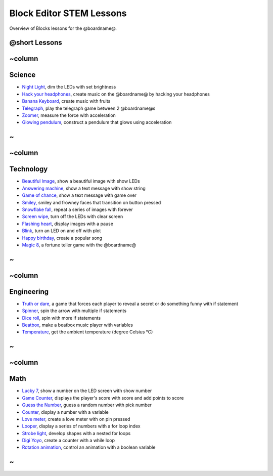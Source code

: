 
Block Editor STEM Lessons
=========================

Overview of Blocks lessons for the @boardname@.

@short Lessons
--------------

~column
-------

Science
-------


* `Night Light </lessons/night-light>`_\ , dim the LEDs with set brightness
* `Hack your headphones </projects/hack-your-headphones>`_\ , create music on the @boardname@ by hacking your headphones
* `Banana Keyboard </projects/banana-keyboard>`_\ , create music with fruits
* `Telegraph </projects/telegraph>`_\ , play the telegraph game between 2 @boardname@s
* `Zoomer </lessons/zoomer>`_\ , measure the force with acceleration
* `Glowing pendulum </lessons/glowing-pendulum>`_\ , construct a pendulum that glows using acceleration

~
-

~column
-------

Technology
----------


* `Beautiful Image </lessons/beautiful-image>`_\ , show a beautiful image with show LEDs
* `Answering machine </lessons/answering-machine>`_\ , show a text message with show string
* `Game of chance </lessons/game-of-chance>`_\ , show a text message with game over
* `Smiley, </lessons/smiley>`_ smiley and frowney faces that transition on button pressed
* `Snowflake fall </lessons/snowflake-fall>`_\ , repeat a series of images with forever
* `Screen wipe </lessons/screen-wipe>`_\ , turn off the LEDs with clear screen
* `Flashing heart </lessons/flashing-heart>`_\ , display images with a pause
* `Blink </lessons/blink>`_\ , turn an LED on and off with plot
* `Happy birthday </lessons/happy-birthday>`_\ , create a popular song
* `Magic 8 </lessons/magic-8>`_\ , a fortune teller game with the @boardname@

~
-

~column
-------

Engineering
-----------


* `Truth or dare </lessons/truth-or-dare>`_\ , a game that forces each player to reveal a secret or do something funny with if statement
* `Spinner </lessons/spinner>`_\ , spin the arrow with multiple if statements
* `Dice roll </lessons/dice-roll>`_\ , spin with more if statements
* `Beatbox </lessons/classic-beatbox>`_\ , make a beatbox music player with variables
* `Temperature </lessons/temperature>`_\ , get the ambient temperature (degree Celsius °C)

~
-

~column
-------

Math
----


* `Lucky 7 </lessons/lucky-7>`_\ , show a number on the LED screen with show number
* `Game Counter </lessons/game-counter>`_\ , displays the player's score with score and add points to score
* `Guess the Number </lessons/guess-the-number>`_\ ,  guess a random number with pick number
* `Counter </lessons/counter>`_\ , display a number with a variable
* `Love meter </lessons/love-meter>`_\ , create a love meter with on pin pressed
* `Looper </lessons/looper>`_\ , display a series of numbers with a for loop index
* `Strobe light </lessons/strobe-light>`_\ , develop shapes with a nested for loops
* `Digi Yoyo </lessons/digi-yoyo>`_\ , create a counter with a while loop
* `Rotation animation </lessons/rotation-animation>`_\ , control an animation with a boolean variable

~
-
